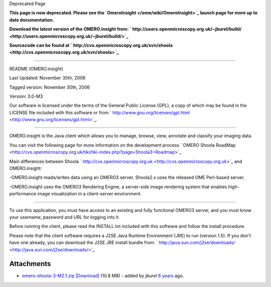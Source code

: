 Deprecated Page

**This page is now deprecated. Please see the
`OmeroInsight </ome/wiki/OmeroInsight>`_ launch page for more up to date
documentation.**

**Download the latest version of the OMERO.insight from:
` http://users.openmicroscopy.org.uk/~jburel/build/ <http://users.openmicroscopy.org.uk/~jburel/build/>`_**

**Sourcecode can be found at
` http://cvs.openmicroscopy.org.uk/svn/shoola <http://cvs.openmicroscopy.org.uk/svn/shoola>`_**

--------------

README (OMERO.insight)

Last Updated: November 30th, 2006

Tagged version: November 30th, 2006

Version: 3.0-M3

Our software is licensed under the terms of the General Public License
(GPL), a copy of which may be found in the LICENSE file included with
this software or from
` http://www.gnu.org/licenses/gpl.html <http://www.gnu.org/licenses/gpl.html>`_.

--------------

OMERO.insight is the Java client which allows you to manage, browse,
view, annotate and classify your imaging data.

You can visit the following page for more information on the development
process ` OMERO Shoola
RoadMap <http://cvs.openmicroscopy.org.uk/tiki/tiki-index.php?page=Shoola3+Roadmap>`_

Main differences between Shoola
` http://cvs.openmicroscopy.org.uk <http://cvs.openmicroscopy.org.uk>`_
and OMERO.insight:

-OMERO.insight reads/writes data using an OMERO3 server. Shoola2.x uses
the released OME Perl-based server.

-OMERO.insight uses the OMERO3 Rendering Engine, a server-side image
rendering system that enables high-performance image visualization in a
client-server environment.

--------------

To use this application, you must have access to an existing and fully
functional OMERO3 server, and you must know your username, password and
URL for logging into it.

Before running the client, please read the INSTALL.txt included with
this software and follow the install procedure.

Please note that the client software requires a J2SE Java Runtime
Environment (JRE) to run (version 1.5). If you don't have one already,
you can download the J2SE JRE install bundle from:
` http://java.sun.com/j2se/downloads/ <http://java.sun.com/j2se/downloads/>`_

Attachments
~~~~~~~~~~~

-  `omero-shoola-3-M2.1.zip </ome/attachment/wiki/OmeroShoola/omero-shoola-3-M2.1.zip>`_
   `|Download| </ome/raw-attachment/wiki/OmeroShoola/omero-shoola-3-M2.1.zip>`_
   (10.8 MB) - added by *jburel* `6
   years </ome/timeline?from=2006-08-24T13%3A56%3A52%2B01%3A00&precision=second>`_
   ago.
